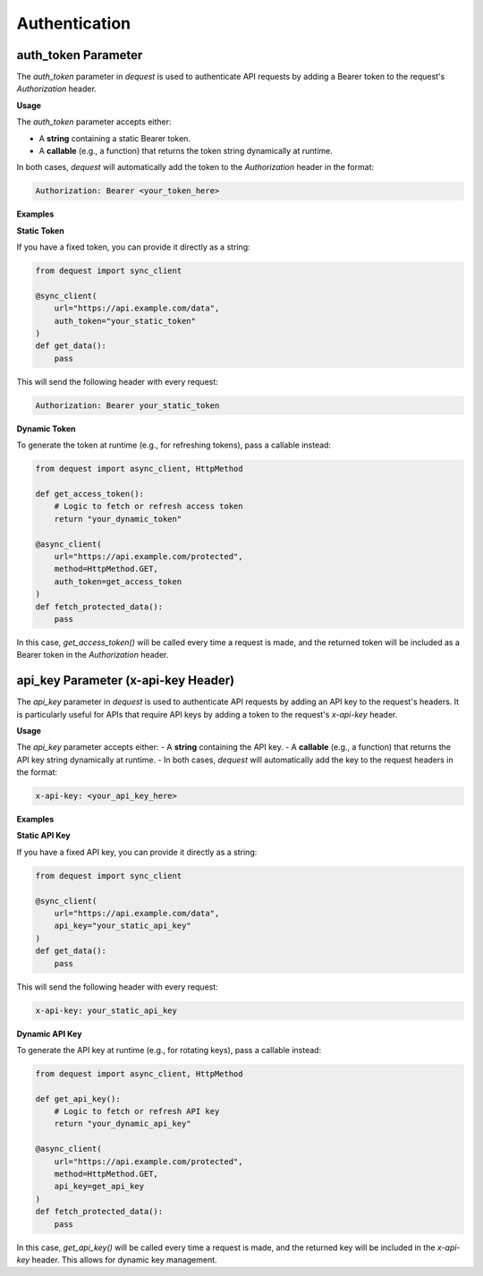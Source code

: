 Authentication
=================

auth_token Parameter
--------------------

The `auth_token` parameter in `dequest` is used to authenticate API requests by adding a Bearer token to the request's `Authorization` header.


**Usage**


The `auth_token` parameter accepts either:

- A **string** containing a static Bearer token.
- A **callable** (e.g., a function) that returns the token string dynamically at runtime.

In both cases, `dequest` will automatically add the token to the `Authorization` header in the format:

.. code-block:: text

   Authorization: Bearer <your_token_here>

**Examples**


**Static Token**

If you have a fixed token, you can provide it directly as a string:

.. code-block:: python

   from dequest import sync_client

   @sync_client(
       url="https://api.example.com/data",
       auth_token="your_static_token"
   )
   def get_data():
       pass

This will send the following header with every request:

.. code-block:: text

   Authorization: Bearer your_static_token

**Dynamic Token**

To generate the token at runtime (e.g., for refreshing tokens), pass a callable instead:

.. code-block:: python

   from dequest import async_client, HttpMethod

   def get_access_token():
       # Logic to fetch or refresh access token
       return "your_dynamic_token"

   @async_client(
       url="https://api.example.com/protected",
       method=HttpMethod.GET,
       auth_token=get_access_token
   )
   def fetch_protected_data():
       pass

In this case, `get_access_token()` will be called every time a request is made, and the returned token will be included as a Bearer token in the `Authorization` header.

api_key Parameter (x-api-key Header)
------------

The `api_key` parameter in `dequest` is used to authenticate API requests by adding an API key to the request's headers. It is particularly useful for APIs that require API keys by adding a token to the request's `x-api-key` header.


**Usage**


The `api_key` parameter accepts either:
- A **string** containing the API key.
- A **callable** (e.g., a function) that returns the API key string dynamically at runtime.
- 
In both cases, `dequest` will automatically add the key to the request headers in the format:

.. code-block:: text

   x-api-key: <your_api_key_here>

**Examples**


**Static API Key**

If you have a fixed API key, you can provide it directly as a string:

.. code-block:: python

   from dequest import sync_client

   @sync_client(
       url="https://api.example.com/data",
       api_key="your_static_api_key"
   )
   def get_data():
       pass

This will send the following header with every request:

.. code-block:: text

   x-api-key: your_static_api_key

**Dynamic API Key**

To generate the API key at runtime (e.g., for rotating keys), pass a callable instead:

.. code-block:: python

   from dequest import async_client, HttpMethod

   def get_api_key():
       # Logic to fetch or refresh API key
       return "your_dynamic_api_key"

   @async_client(
       url="https://api.example.com/protected",
       method=HttpMethod.GET,
       api_key=get_api_key
   )
   def fetch_protected_data():
       pass

In this case, `get_api_key()` will be called every time a request is made, and the returned key will be included in the `x-api-key` header.
This allows for dynamic key management.